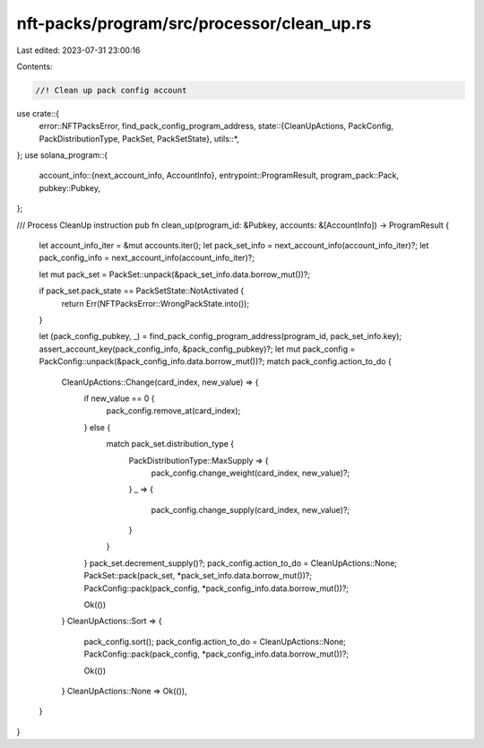 nft-packs/program/src/processor/clean_up.rs
===========================================

Last edited: 2023-07-31 23:00:16

Contents:

.. code-block:: rs

    //! Clean up pack config account

use crate::{
    error::NFTPacksError,
    find_pack_config_program_address,
    state::{CleanUpActions, PackConfig, PackDistributionType, PackSet, PackSetState},
    utils::*,
};
use solana_program::{
    account_info::{next_account_info, AccountInfo},
    entrypoint::ProgramResult,
    program_pack::Pack,
    pubkey::Pubkey,
};

/// Process CleanUp instruction
pub fn clean_up(program_id: &Pubkey, accounts: &[AccountInfo]) -> ProgramResult {
    let account_info_iter = &mut accounts.iter();
    let pack_set_info = next_account_info(account_info_iter)?;
    let pack_config_info = next_account_info(account_info_iter)?;

    let mut pack_set = PackSet::unpack(&pack_set_info.data.borrow_mut())?;

    if pack_set.pack_state == PackSetState::NotActivated {
        return Err(NFTPacksError::WrongPackState.into());
    }

    let (pack_config_pubkey, _) = find_pack_config_program_address(program_id, pack_set_info.key);
    assert_account_key(pack_config_info, &pack_config_pubkey)?;
    let mut pack_config = PackConfig::unpack(&pack_config_info.data.borrow_mut())?;
    match pack_config.action_to_do {
        CleanUpActions::Change(card_index, new_value) => {
            if new_value == 0 {
                pack_config.remove_at(card_index);
            } else {
                match pack_set.distribution_type {
                    PackDistributionType::MaxSupply => {
                        pack_config.change_weight(card_index, new_value)?;
                    }
                    _ => {
                        pack_config.change_supply(card_index, new_value)?;
                    }
                }
            }
            pack_set.decrement_supply()?;
            pack_config.action_to_do = CleanUpActions::None;
            PackSet::pack(pack_set, *pack_set_info.data.borrow_mut())?;
            PackConfig::pack(pack_config, *pack_config_info.data.borrow_mut())?;

            Ok(())
        }
        CleanUpActions::Sort => {
            pack_config.sort();
            pack_config.action_to_do = CleanUpActions::None;
            PackConfig::pack(pack_config, *pack_config_info.data.borrow_mut())?;

            Ok(())
        }
        CleanUpActions::None => Ok(()),
    }
}


